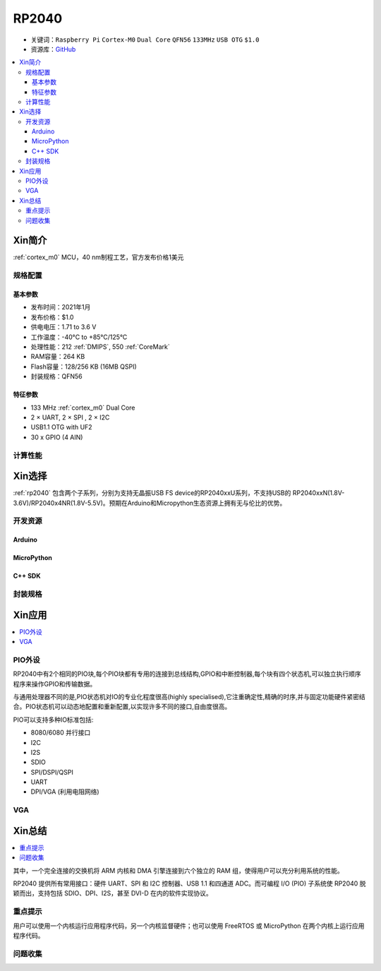 .. _NO_001:
.. _rp2040:

RP2040
===============

* 关键词：``Raspberry Pi`` ``Cortex-M0`` ``Dual Core`` ``QFN56`` ``133MHz`` ``USB OTG`` ``$1.0``
* 资源库：`GitHub <https://github.com/SoCXin/RP2040>`_

.. contents::
    :local:

Xin简介
-----------

:ref:`cortex_m0` MCU，40 nm制程工艺，官方发布价格1美元

.. image:: ./images/RP2040.png
    :target: https://www.raspberrypi.org/documentation/rp2040/getting-started

规格配置
~~~~~~~~~~~


基本参数
^^^^^^^^^^^

* 发布时间：2021年1月
* 发布价格：$1.0
* 供电电压：1.71 to 3.6 V
* 工作温度：-40°C to +85°C/125°C
* 处理性能：212 :ref:`DMIPS`, 550 :ref:`CoreMark`
* RAM容量：264 KB
* Flash容量：128/256 KB (16MB QSPI)
* 封装规格：QFN56


特征参数
^^^^^^^^^^^

* 133 MHz :ref:`cortex_m0` Dual Core
* 2 × UART, 2 × SPI , 2 × I2C
* USB1.1 OTG with UF2
* 30 x GPIO (4 AIN)

计算性能
~~~~~~~~~~~~~~

.. image:: ./images/RP2040clk.png
    :target: https://datasheets.raspberrypi.org/rp2040/rp2040-datasheet.pdf



Xin选择
-----------

:ref:`rp2040` 包含两个子系列，分别为支持无晶振USB FS device的RP2040xxU系列，不支持USB的 RP2040xxN(1.8V-3.6V)/RP2040x4NR(1.8V-5.5V)。预期在Arduino和Micropython生态资源上拥有无与伦比的优势。

开发资源
~~~~~~~~~~~

Arduino
^^^^^^^^^^

MicroPython
^^^^^^^^^^^^^

C++ SDK
^^^^^^^^^^


封装规格
~~~~~~~~~~~

.. image:: ./images/RP2040qfn.png
    :target: https://datasheets.raspberrypi.org/rp2040/rp2040-datasheet.pdf



Xin应用
-----------

.. contents::
    :local:

.. _rp2040_pio:

PIO外设
~~~~~~~~~~~

RP2040中有2个相同的PIO块,每个PIO块都有专用的连接到总线结构,GPIO和中断控制器,每个块有四个状态机,可以独立执行顺序程序来操作GPIO和传输数据。

与通用处理器不同的是,PIO状态机对IO的专业化程度很高(highly specialised),它注重确定性,精确的时序,并与固定功能硬件紧密结合。PIO状态机可以动态地配置和重新配置,以实现许多不同的接口,自由度很高。

PIO可以支持多种IO标准包括:

* 8080/6080 并行接口
* I2C
* I2S
* SDIO
* SPI/DSPI/QSPI
* UART
* DPI/VGA (利用电阻网络)

.. image:: ./images/RP2040PIO.png
    :target: https://www.taterli.com/7568/


.. _rp2040_vga:

VGA
~~~~~~~~~~~


Xin总结
--------------

.. contents::
    :local:

其中，一个完全连接的交换机将 ARM 内核和 DMA 引擎连接到六个独立的 RAM 组，使得用户可以充分利用系统的性能。

RP2040 提供所有常用接口：硬件 UART、SPI 和 I2C 控制器、USB 1.1 和四通道 ADC。而可编程 I/O (PIO) 子系统使 RP2040 脱颖而出，支持包括 SDIO、DPI、I2S，甚至 DVI-D 在内的软件实现协议。

重点提示
~~~~~~~~~~~~~

用户可以使用一个内核运行应用程序代码，另一个内核监督硬件；也可以使用 FreeRTOS 或 MicroPython 在两个内核上运行应用程序代码。

问题收集
~~~~~~~~~~~~~
